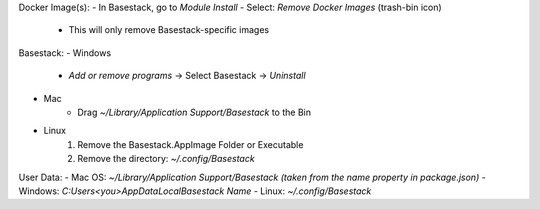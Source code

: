 

Docker Image(s):
- In Basestack, go to `Module Install`
- Select: `Remove Docker Images` (trash-bin icon)
	- This will only remove Basestack-specific images
Basestack: 
- Windows
	- `Add or remove programs` -> Select Basestack -> `Uninstall` 
- Mac
	- Drag `~/Library/Application Support/Basestack` to the Bin
- Linux 
	1. Remove the Basestack.AppImage Folder or Executable
	2. Remove the directory: `~/.config/Basestack`
User Data:
- Mac OS: `~/Library/Application Support/Basestack (taken from the name property in package.json)`
- Windows: `C:\Users\<you>\AppData\Local\Basestack Name`
- Linux: `~/.config/Basestack`